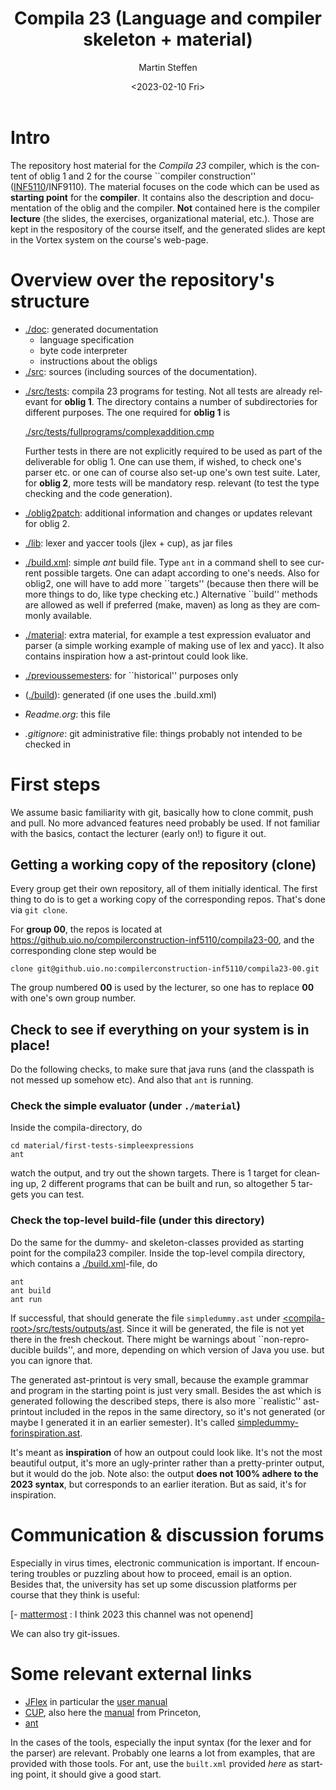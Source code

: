 #+OPTIONS: ':nil *:t -:t ::t <:t H:3 \n:nil ^:t arch:headline author:t
#+OPTIONS: broken-links:nil c:nil creator:nil d:(not "LOGBOOK") date:t e:t
#+OPTIONS: email:nil f:t inline:t num:t p:nil pri:nil prop:nil stat:t
#+OPTIONS: tags:nil tasks:t tex:t timestamp:t title:t toc:t todo:t |:t
#+TITLE: Compila 23 (Language and compiler skeleton + material)
#+DATE: <2023-02-10 Fri>
#+AUTHOR: Martin Steffen
#+EMAIL: msteffen@ifi.uio.no
#+LANGUAGE: en
#+SELECT_TAGS: export slides B_frame B_againframe
#+EXCLUDE_TAGS: private noexport B_note todo handout ARCHIVE script
#+CREATOR: Emacs 25.3.1 (Org mode 9.1.6)





* Intro

The repository host material for the /Compila 23/ compiler, which is the
content of oblig 1 and 2 for the course ``compiler construction''
([[http://www.uio.no/studier/emner/matnat/ifi/INF5110/][INF5110]]/INF9110). The material focuses on the code which can be used as
*starting point* for the *compiler*. It contains also the description and
documentation of the oblig and the compiler. *Not* contained here is the
compiler *lecture* (the slides, the exercises, organizational material,
etc.).  Those are kept in the respository of the course itself, and the
generated slides are kept in the Vortex system on the course's web-page.


* Overview over the repository's structure

- [[./doc]]: generated documentation
    - language specification
    - byte code interpreter
    - instructions about the obligs

- [[./src]]: sources (including sources of the documentation).


- [[./src/tests]]: compila 23 programs for testing. Not all tests are already
  relevant for *oblig 1*. The directory contains a number of subdirectories
  for different purposes. The one required for *oblig 1* is

       [[./src/tests/fullprograms/complexaddition.cmp]]

  Further tests in there are not explicitly required to be used as part of
  the deliverable for oblig 1. One can use them, if wished, to check one's
  parser etc. or one can of course also set-up one's own test suite.
  Later, for *oblig 2*, more tests will be mandatory resp. relevant (to
  test the type checking and the code generation).

- [[./oblig2patch]]: additional information and changes or updates
     relevant for oblig 2. 

- [[./lib]]: lexer and yaccer tools (jlex + cup), as jar files


- [[./build.xml]]: simple /ant/ build file. Type ~ant~ in a command shell to
  see current possible targets. One can adapt according to one's
  needs. Also for oblig2, one will have to add more ``targets'' (because
  then there will be more things to do, like type checking etc.)
  Alternative ``build'' methods are allowed as well if preferred (make,
  maven) as long as they are commonly available.
       

- [[./material]]: extra material, for example a test expression evaluator and
  parser (a simple working example of making use of lex and yacc). It also
  contains inspiration how a ast-printout could look like.

-  [[./previoussemesters]]: for ``historical'' purposes only
      

- ([[./build]]): generated (if one uses the .build.xml)


  - [[Readme.org]]: this file

  - [[.gitignore]]: git administrative file: things probably not intended to be
                checked in


* First steps 

We assume basic familiarity with git, basically how to clone commit, push
and pull. No more advanced features need probably be used. If not familiar
with the basics, contact the lecturer (early on!) to figure it out.


** Getting a working copy of the repository (clone)

Every group get their own repository, all of them initially identical. The
first thing to do is to get a working copy of the corresponding
repos. That's done via ~git clone~.

For *group 00*, the repos is located at
[[https://github.uio.no/compilerconstruction-inf5110/compila23-00]], and the
corresponding clone step would be

#+begin_src 
 clone git@github.uio.no:compilerconstruction-inf5110/compila23-00.git
#+end_src

The group numbered *00* is used by the lecturer, so one has to replace *00*
with one's own group number.


** Check to see if everything on your system is in place!

Do the following checks, to make sure that java runs (and the classpath is
not messed up somehow etc). And also that ~ant~ is running.



*** Check the simple evaluator (under ~./material~)

Inside the compila-directory, do


#+begin_src 
   cd material/first-tests-simpleexpressions
   ant 
#+end_src
watch the output, and try out the shown targets. There is 1 target for
cleaning up, 2 different programs that can be built and run, so altogether
5 targets you can test.


*** Check the top-level build-file (under this directory)


Do the same for the dummy- and skeleton-classes provided as starting point
for the compila23 compiler. Inside the top-level compila directory, which
contains a [[./build.xml]]-file, do

#+begin_src 
 ant   
 ant build
 ant run
#+end_src


If successful, that should generate the file ~simpledummy.ast~ under
[[file:./src/tests/outputs/ast][<compila-root>/src/tests/outputs/ast]]. Since it will be generated, the file
is not yet there in the fresh checkout. There might be warnings about
``non-reproducible builds'', and more, depending on which version of Java
you use. but you can ignore that.



The generated ast-printout is very small, because the example grammar and
program in the starting point is just very small. Besides the ast which is
generated following the described steps, there is also more ``realistic''
ast-printout included in the repos in the same directory, so it's not
generated (or maybe I generated it in an earlier semester). It's called
[[file:src/tests/outputs/ast/simpledummy-forinspiration.ast][simpledummy-forinspiration.ast]].

It's meant as *inspiration* of how an outpout could look like. It's not the
most beautiful output, it's more an ugly-printer rather than a
pretty-printer output, but it would do the job. Note also: the output *does
not 100% adhere to the 2023 syntax*, but corresponds to an earlier
iteration. But as said, it's for inspiration.







* Communication & discussion forums

Especially in virus times, electronic communication is important. If
encountering troubles or puzzling about how to proceed, email is an
option. Besides that, the university has set up some discussion platforms
per course that they think is useful:

  [- [[https://mattermost.uio.no/ifi-undervisning/channels/inf5110][mattermost]] : I think 2023 this channel was not openend]

We can also try git-issues.    

    

* Some relevant external links 


   - [[http://jflex.de][JFlex]] in particular the [[http://jflex.de/manual.html][user manual]]
   - [[http://www2.cs.tum.edu/projects/cup/][CUP]], also here the [[http://www.cs.princeton.edu/~appel/modern/java/CUP/manual.html][manual]] from Princeton, 
   - [[http://ant.apache.org/][ant]]


In the cases of the tools, especially the input syntax (for the lexer and
for the parser) are relevant. Probably one learns a lot from examples, that
are provided with those tools. For ant, use the ~built.xml~ provided /here/
as starting point, it should give a good start.

